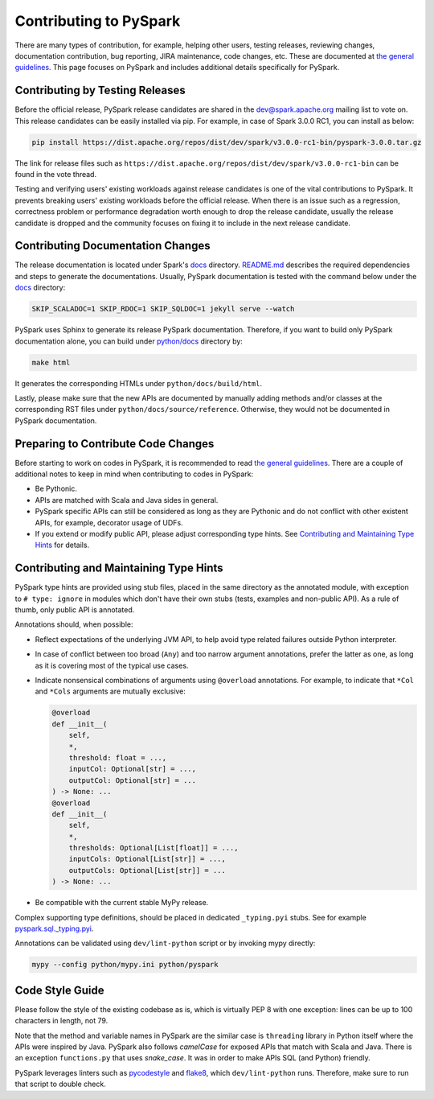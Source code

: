 ..  Licensed to the Apache Software Foundation (ASF) under one
    or more contributor license agreements.  See the NOTICE file
    distributed with this work for additional information
    regarding copyright ownership.  The ASF licenses this file
    to you under the Apache License, Version 2.0 (the
    "License"); you may not use this file except in compliance
    with the License.  You may obtain a copy of the License at

..    http://www.apache.org/licenses/LICENSE-2.0

..  Unless required by applicable law or agreed to in writing,
    software distributed under the License is distributed on an
    "AS IS" BASIS, WITHOUT WARRANTIES OR CONDITIONS OF ANY
    KIND, either express or implied.  See the License for the
    specific language governing permissions and limitations
    under the License.

=======================
Contributing to PySpark
=======================

There are many types of contribution, for example, helping other users, testing releases, reviewing changes,
documentation contribution, bug reporting, JIRA maintenance, code changes, etc.
These are documented at `the general guidelines <http://spark.apache.org/contributing.html>`_.
This page focuses on PySpark and includes additional details specifically for PySpark.


Contributing by Testing Releases
--------------------------------

Before the official release, PySpark release candidates are shared in the `dev@spark.apache.org <http://apache-spark-developers-list.1001551.n3.nabble.com/>`_ mailing list to vote on.
This release candidates can be easily installed via pip. For example, in case of Spark 3.0.0 RC1, you can install as below:

.. code-block:: bash

    pip install https://dist.apache.org/repos/dist/dev/spark/v3.0.0-rc1-bin/pyspark-3.0.0.tar.gz

The link for release files such as ``https://dist.apache.org/repos/dist/dev/spark/v3.0.0-rc1-bin`` can be found in the vote thread.

Testing and verifying users' existing workloads against release candidates is one of the vital contributions to PySpark.
It prevents breaking users' existing workloads before the official release.
When there is an issue such as a regression, correctness problem or performance degradation worth enough to drop the release candidate,
usually the release candidate is dropped and the community focuses on fixing it to include in the next release candidate.


Contributing Documentation Changes
----------------------------------

The release documentation is located under Spark's `docs <https://github.com/apache/spark/tree/master/docs>`_ directory.
`README.md <https://github.com/apache/spark/blob/master/docs/README.md>`_ describes the required dependencies and steps
to generate the documentations. Usually, PySpark documentation is tested with the command below
under the `docs <https://github.com/apache/spark/tree/master/docs>`_ directory:

.. code-block:: bash

    SKIP_SCALADOC=1 SKIP_RDOC=1 SKIP_SQLDOC=1 jekyll serve --watch

PySpark uses Sphinx to generate its release PySpark documentation. Therefore, if you want to build only PySpark documentation alone,
you can build under `python/docs <https://github.com/apache/spark/tree/master/python>`_ directory by:

.. code-block:: bash

    make html

It generates the corresponding HTMLs under ``python/docs/build/html``.

Lastly, please make sure that the new APIs are documented by manually adding methods and/or classes at the corresponding RST files
under ``python/docs/source/reference``. Otherwise, they would not be documented in PySpark documentation.


Preparing to Contribute Code Changes
------------------------------------

Before starting to work on codes in PySpark, it is recommended to read `the general guidelines <http://spark.apache.org/contributing.html>`_.
There are a couple of additional notes to keep in mind when contributing to codes in PySpark:

* Be Pythonic.
* APIs are matched with Scala and Java sides in general.
* PySpark specific APIs can still be considered as long as they are Pythonic and do not conflict with other existent APIs, for example, decorator usage of UDFs.
* If you extend or modify public API, please adjust corresponding type hints. See `Contributing and Maintaining Type Hints`_ for details.

Contributing and Maintaining Type Hints
----------------------------------------

PySpark type hints are provided using stub files, placed in the same directory as the annotated module, with exception to ``# type: ignore`` in modules which don't have their own stubs (tests, examples and non-public API).
As a rule of thumb, only public API is annotated.

Annotations should, when possible:

* Reflect expectations of the underlying JVM API, to help avoid type related failures outside Python interpreter.
* In case of conflict between too broad (``Any``) and too narrow argument annotations, prefer the latter as one, as long as it is covering most of the typical use cases.
* Indicate nonsensical combinations of arguments using ``@overload``  annotations. For example, to indicate that ``*Col`` and ``*Cols`` arguments are mutually exclusive:

  .. code-block:: python

    @overload
    def __init__(
        self,
        *,
        threshold: float = ...,
        inputCol: Optional[str] = ...,
        outputCol: Optional[str] = ...
    ) -> None: ...
    @overload
    def __init__(
        self,
        *,
        thresholds: Optional[List[float]] = ...,
        inputCols: Optional[List[str]] = ...,
        outputCols: Optional[List[str]] = ...
    ) -> None: ...

* Be compatible with the current stable MyPy release.


Complex supporting type definitions, should be placed in dedicated ``_typing.pyi`` stubs. See for example `pyspark.sql._typing.pyi <https://github.com/apache/spark/blob/master/python/pyspark/sql/_typing.pyi>`_.

Annotations can be validated using ``dev/lint-python`` script or by invoking mypy directly:

.. code-block:: bash

    mypy --config python/mypy.ini python/pyspark



Code Style Guide
----------------

Please follow the style of the existing codebase as is, which is virtually PEP 8 with one exception: lines can be up
to 100 characters in length, not 79.

Note that the method and variable names in PySpark are the similar case is ``threading`` library in Python itself where
the APIs were inspired by Java. PySpark also follows `camelCase` for exposed APIs that match with Scala and Java.
There is an exception ``functions.py`` that uses `snake_case`. It was in order to make APIs SQL (and Python) friendly.

PySpark leverages linters such as `pycodestyle <https://pycodestyle.pycqa.org/en/latest/>`_ and `flake8 <https://flake8.pycqa.org/en/latest/>`_, which ``dev/lint-python`` runs. Therefore, make sure to run that script to double check.
